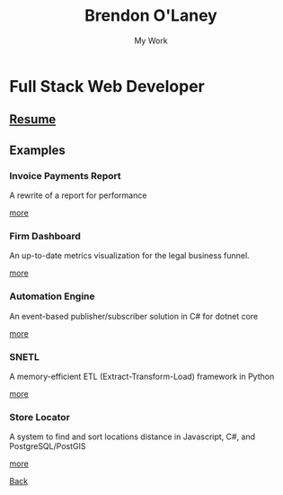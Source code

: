 #+TITLE: Brendon O'Laney
#+SUBTITLE: My Work
#+AUTHOR: Brendon O'Laney
#+EMAIL: brendon@brendonolaney.com
#+LANGUAGE: en
#+OPTIONS: author:nil num:nil

* Full Stack Web Developer

** [[./resume.html][Resume]]

** Examples

*** Invoice Payments Report

A rewrite of a report for performance

[[./ipr.html][more]]

*** Firm Dashboard

An up-to-date metrics visualization for the legal business funnel.

[[./fd.html][more]]

*** Automation Engine

An event-based publisher/subscriber solution in C# for dotnet core

[[./ae.html][more]]


*** SNETL

A memory-efficient ETL (Extract-Transform-Load) framework in Python

[[./snetl.html][more]]

*** Store Locator

A system to find and sort locations distance in Javascript, C#, and
PostgreSQL/PostGIS

[[./loc.html][more]]


[[../index.html][Back]]
